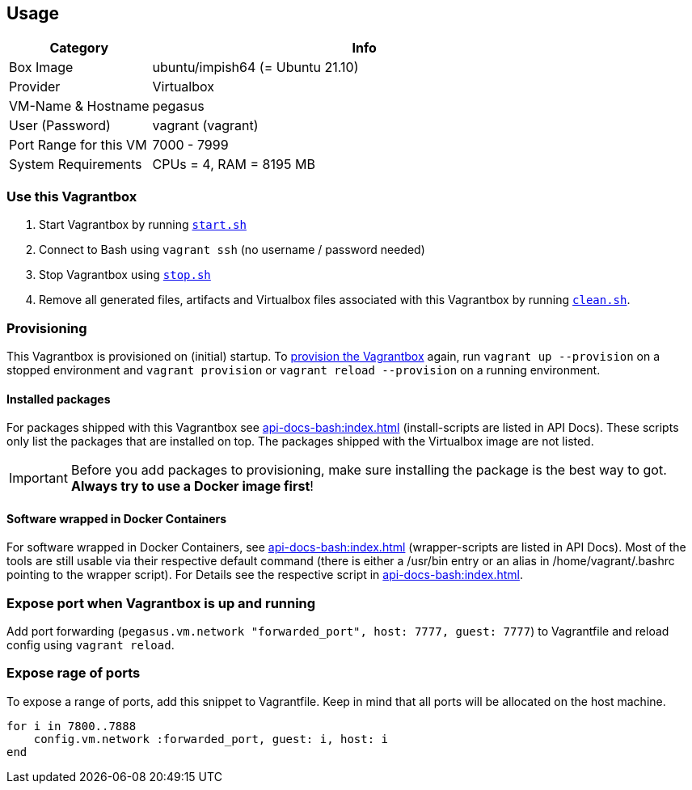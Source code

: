 == Usage
[cols="1,3", options="header"]
|===
|Category |Info
|Box Image |ubuntu/impish64 (= Ubuntu 21.10)
|Provider |Virtualbox
|VM-Name & Hostname |pegasus
|User (Password) |vagrant (vagrant)
|Port Range for this VM |7000 - 7999
|System Requirements |CPUs = 4, RAM = 8195 MB
|===

=== Use this Vagrantbox
. Start Vagrantbox by running `xref:api-docs-bash:src_main_vagrantboxes_pegasus_start.adoc[start.sh]`
. Connect to Bash using `vagrant ssh` (no username / password needed)
. Stop Vagrantbox using `xref:api-docs-bash:src_main_vagrantboxes_pegasus_stop.adoc[stop.sh]`
. Remove all generated files, artifacts and Virtualbox files associated with this Vagrantbox by running `xref:api-docs-bash:src_main_vagrantboxes_pegasus_clean.adoc[clean.sh]`.

=== Provisioning
This Vagrantbox is provisioned on (initial) startup. To link:https://www.vagrantup.com/docs/provisioning[provision the Vagrantbox] again, run `vagrant up --provision` on a stopped environment and `vagrant provision` or `vagrant reload --provision` on a running environment.

==== Installed packages
For packages shipped with this Vagrantbox see xref:api-docs-bash:index.adoc[] (install-scripts are listed in API Docs). These scripts only list the packages that are installed on top. The packages shipped with the Virtualbox image are not listed.

IMPORTANT: Before you add packages to provisioning, make sure installing the package is the best way to got. *Always try to use a Docker image first*!

==== Software wrapped in Docker Containers
For software wrapped in Docker Containers, see xref:api-docs-bash:index.adoc[] (wrapper-scripts are listed in API Docs). Most of the tools are still usable via their respective default command (there is either a /usr/bin entry or an alias in /home/vagrant/.bashrc pointing to the wrapper script). For Details see the respective script in xref:api-docs-bash:index.adoc[].

=== Expose port when Vagrantbox is up and running
Add port forwarding (`pegasus.vm.network "forwarded_port", host: 7777, guest: 7777`) to Vagrantfile and reload config using `vagrant reload`.

=== Expose rage of ports
To expose a range of ports, add this snippet to Vagrantfile. Keep in mind that all ports will be allocated on the host machine.

[source, ruby]
----
for i in 7800..7888
    config.vm.network :forwarded_port, guest: i, host: i
end
----
